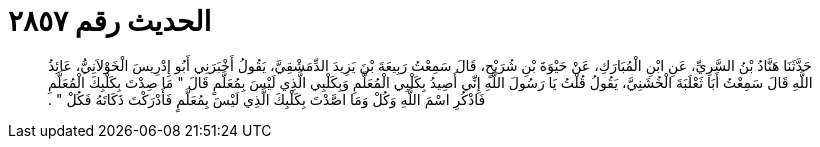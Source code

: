 
= الحديث رقم ٢٨٥٧

[quote.hadith]
حَدَّثَنَا هَنَّادُ بْنُ السَّرِيِّ، عَنِ ابْنِ الْمُبَارَكِ، عَنْ حَيْوَةَ بْنِ شُرَيْحٍ، قَالَ سَمِعْتُ رَبِيعَةَ بْنَ يَزِيدَ الدِّمَشْقِيَّ، يَقُولُ أَخْبَرَنِي أَبُو إِدْرِيسَ الْخَوْلاَنِيُّ، عَائِذُ اللَّهِ قَالَ سَمِعْتُ أَبَا ثَعْلَبَةَ الْخُشَنِيَّ، يَقُولُ قُلْتُ يَا رَسُولَ اللَّهِ إِنِّي أَصِيدُ بِكَلْبِي الْمُعَلَّمِ وَبِكَلْبِي الَّذِي لَيْسَ بِمُعَلَّمٍ قَالَ ‏"‏ مَا صِدْتَ بِكَلْبِكَ الْمُعَلَّمِ فَاذْكُرِ اسْمَ اللَّهِ وَكُلْ وَمَا اصَّدْتَ بِكَلْبِكَ الَّذِي لَيْسَ بِمُعَلَّمٍ فَأَدْرَكْتَ ذَكَاتَهُ فَكُلْ ‏"‏ ‏.‏